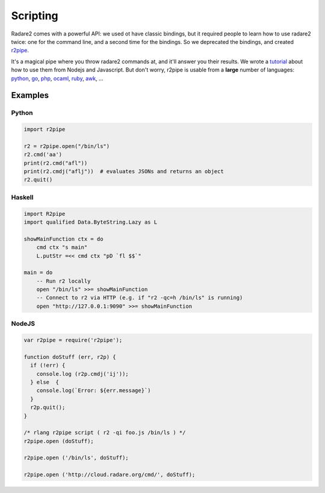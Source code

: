 .. _scripting:

Scripting
=========

Radare2 comes with a powerful API: we used ot have classic bindings, but it
required people to learn how to use radare2 twice: one for the command line,
and a second time for the bindings. So we deprecated the bindings,
and created `r2pipe <https://github.com/radare/radare2-r2pipe>`__.

It's a magical pipe where you throw radare2 commands at,
and it'll answer you their results. We wrote a `tutorial <http://radare.today/posts/javascript-in-r2/>`__
about how to use them from Nodejs and Javascript. But don't worry,
r2pipe is usable from a **large** number of languages: 
`python <https://github.com/radare/radare2-bindings/tree/master/python>`__,
`go <https://github.com/radare/radare2-bindings/tree/master/go>`__,
`php <https://github.com/radare/radare2-bindings/tree/master/php5>`__,
`ocaml <https://github.com/radare/radare2-bindings/tree/master/ocaml>`__,
`ruby <https://github.com/radare/radare2-bindings/tree/master/ruby>`__,
`awk <https://github.com/radare/radare2-bindings/tree/master/awk>`__, …

Examples
--------

Python
^^^^^^

.. code-block:: python

  import r2pipe

  r2 = r2pipe.open("/bin/ls")
  r2.cmd('aa')
  print(r2.cmd("afl"))
  print(r2.cmdj("aflj"))  # evaluates JSONs and returns an object
  r2.quit()

Haskell
^^^^^^^

.. code-block:: haskell

  import R2pipe
  import qualified Data.ByteString.Lazy as L

  showMainFunction ctx = do
      cmd ctx "s main"
      L.putStr =<< cmd ctx "pD `fl $$`"

  main = do
      -- Run r2 locally
      open "/bin/ls" >>= showMainFunction
      -- Connect to r2 via HTTP (e.g. if "r2 -qc=h /bin/ls" is running)
      open "http://127.0.0.1:9090" >>= showMainFunction

NodeJS
^^^^^^

.. code-block:: javascript

  var r2pipe = require('r2pipe');

  function doStuff (err, r2p) {
    if (!err) {
      console.log (r2p.cmdj('ij'));
    } else  {
      console.log(`Error: ${err.message}`)
    }
    r2p.quit();
  }

  /* rlang r2pipe script ( r2 -qi foo.js /bin/ls ) */
  r2pipe.open (doStuff);

  r2pipe.open ('/bin/ls', doStuff);

  r2pipe.open ('http://cloud.radare.org/cmd/', doStuff);
